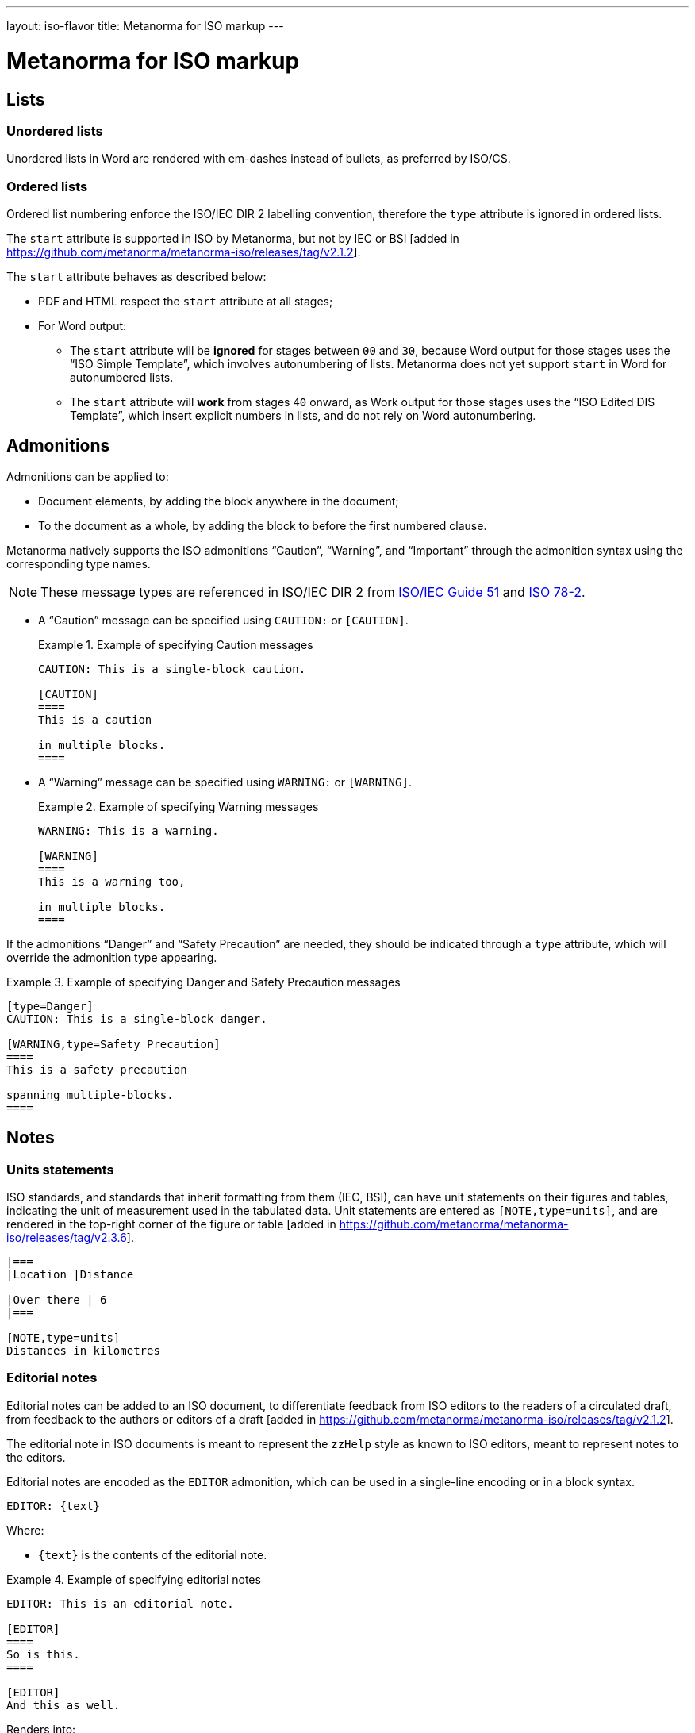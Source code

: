 ---
layout: iso-flavor
title: Metanorma for ISO markup
---

= Metanorma for ISO markup

== Lists

=== Unordered lists

Unordered lists in Word are rendered with em-dashes instead of bullets, as
preferred by ISO/CS.

=== Ordered lists

Ordered list numbering enforce the ISO/IEC DIR 2 labelling convention,
therefore the `type` attribute is ignored in ordered lists.

The `start` attribute is supported in ISO by Metanorma, but not by IEC or
BSI [added in https://github.com/metanorma/metanorma-iso/releases/tag/v2.1.2].

The `start` attribute behaves as described below:

* PDF and HTML respect the `start` attribute at all stages;

* For Word output:

** The `start` attribute will be *ignored* for stages between `00` and `30`,
because Word output for those stages uses the "`ISO Simple Template`", which
involves autonumbering of lists. Metanorma does not yet support `start` in Word
for autonumbered lists.

** The `start` attribute will *work* from stages `40` onward,
as Work output for those stages uses the "`ISO Edited DIS Template`",
which insert explicit numbers in lists, and do not rely on Word autonumbering.


== Admonitions

Admonitions can be applied to:

* Document elements, by adding the block anywhere in the document;

* To the document as a whole, by adding the block to before the first numbered
clause.

Metanorma natively supports the ISO admonitions
"`Caution`", "`Warning`", and "`Important`" through the
admonition syntax using the corresponding type names.

NOTE: These message types are referenced in ISO/IEC DIR 2 from
https://www.iso.org/standard/53940.html[ISO/IEC Guide 51] and
https://www.iso.org/standard/3726.html[ISO 78-2].

* A "`Caution`" message can be specified using `CAUTION:` or `[CAUTION]`.
+
[example]
.Example of specifying Caution messages
======
[source,adoc]
----
CAUTION: This is a single-block caution.

[CAUTION]
====
This is a caution

in multiple blocks.
====
----
======

* A "`Warning`" message can be specified using `WARNING:` or `[WARNING]`.
+
[example]
.Example of specifying Warning messages
======
[source,adoc]
----
WARNING: This is a warning.

[WARNING]
====
This is a warning too,

in multiple blocks.
====
----
======

If the admonitions "`Danger`" and "`Safety Precaution`" are needed, they should
be indicated through a `type` attribute, which will override the admonition type
appearing.

[example]
.Example of specifying Danger and Safety Precaution messages
======
[source,asciidoc]
--
[type=Danger]
CAUTION: This is a single-block danger.

[WARNING,type=Safety Precaution]
====
This is a safety precaution

spanning multiple-blocks.
====
--
======

== Notes
=== Units statements
ISO standards, and standards that inherit formatting from them (IEC, BSI),
can have unit statements on their figures and tables, indicating the unit of
measurement used in the tabulated data. Unit statements are entered as
`[NOTE,type=units]`, and are rendered in the top-right corner of the figure or
table [added in https://github.com/metanorma/metanorma-iso/releases/tag/v2.3.6].

[source,asciidoctor]
----
|===
|Location |Distance

|Over there | 6
|===

[NOTE,type=units]
Distances in kilometres
----

=== Editorial notes

Editorial notes can be added to an ISO document, to differentiate feedback from
ISO editors to the readers of a circulated draft, from feedback to the authors
or editors of a
draft [added in https://github.com/metanorma/metanorma-iso/releases/tag/v2.1.2].

The editorial note in ISO documents is meant to represent the `zzHelp` style
as known to ISO editors, meant to represent notes to the editors.

Editorial notes are encoded as the `EDITOR` admonition, which can be used
in a single-line encoding or in a block syntax.

[source,asciidoc]
----
EDITOR: {text}
----

Where:

* `{text}` is the contents of the editorial note.


[example]
.Example of specifying editorial notes
======
[source,asciidoc]
--
EDITOR: This is an editorial note.

[EDITOR]
====
So is this.
====

[EDITOR]
And this as well.
--

Renders into:

.Example rendering of editorial notes
image::/assets/author/iso/editorial_notes.png[]
======


[NOTE]
--
`[EDITOR]` is an alias for the admonition `[IMPORTANT,type=editorial]`.
Hence, the following markup is also valid:

[source,asciidoc]
----
[IMPORTANT,type=editorial]
This is an editorial note, too.
----
--

== Cross-references

Custom cross-references should not be used in ISO standards,
either for an external reference, or for a section of the current document:
ISO/IEC DIR 2 requires any cross-references to be transparent in text.

For example, a cross-reference to the anchor such as:

[source,asciidoc]
--
[[tabular]]
--

on Clause 5 should be given as just:

[source,asciidoc]
--
<<tabular>>
--

...and custom text will be automatically rendered as `Clause 5`.

ISO clause references will suppress the word "Clause" before a subclause
reference, following ISO/IEC DIR 2: `<``<ISO24333,clause=5>``>` will be rendered
as _ISO 24333, Clause 5_, but `<``<ISO7301,clause=3.1>``>` will be rendered as
_ISO 7301, 3.1_.


== Terms and definitions

NOTE: This subsection supplements
link:/author/topics/document-format/section-terms[Terms and definitions] in
general Metanorma documentation.

=== Terminological entry numbering

==== General

Terminology presented in ISO documents adhere to ISO 10241-1. ISO 10241-1, 6.1
details the organization of numbering terminological entries, which could be
one of:

* systematic order (also called "`nested terms`"); or
* mixed order (also called "`grouped terms`").


==== Systematic order

In systematic order, the entry numbers are "serial numbers reflecting
the position of the respective concept within a concept system".

[example]
.Example of clause structure with systematic order (ISO 10241-1)
====
3.1 Terminological entry at first level of concept system. +
3.2 Terminological entry at first level of concept system. +
3.2.1 Terminological entry at second level of concept system. +
3.2.2 Terminological entry at second level of concept system. +
3.2.2.1 Terminological entry at third level of concept system. +
3.3 Terminological entry at first level of concept system.
====

This arrangement means that terms can also occur in non-terminal subclauses, and
in effect means that terms can appear to be nested within other terms in
numbering. This is indicated via a `[.term]` role attribute.

[source,asciidoc]
.Encoding non-term clauses in a terminology clause in systematic order
--
== Terms and definitions

[.term]
=== Term

==== Term

==== Term

[.term]
=== Term

==== Term
--


==== Mixed order

In mixed order,

* entry numbers of divisions are "serial numbers reflecting the structure of
  the concept system"
* entry numbers of terminological entries within the divisions are "serial
  numbers reflecting the order of preference"

[example]
.Example of clause structure with mixed order (ISO 10241-1)
====
3.1 Division at first level of concept system. +
3.2 Division at first level of concept system. +
3.2.1 Terminological entry in the order of preference. +
3.2.2 Terminological entry in the order of preference. +
3.2 Division at first level of concept system. +
3.2.1 Division at second level of concept system. +
3.2.1.1 Terminological entry in the order of preference.
====

This arrangement is of typical structure in Metanorma, where only the terminal
subclauses within a "`Terms and definitions`" clause are treated as terms, and
any intermediate sections are treated as subclauses.

[source,asciidoc]
.Encoding subclause groupings in a terminology clause in mixed order
--
== Terms and definitions

=== Term grouping 1 (subclause 1)

==== Term A

==== Term B

=== Term grouping 2 (subclause 2)

==== Term C
--

As a further complication: if there is any text in a term grouping, Metanorma is going
to assume that you intended a systematic term after all. If you want to introduce discursive
text (e.g. boilerplate) in a term grouping, that text has to be flagged the same way
as it would at the start of a terms & definitions section, with a `[.boilerplate]` clause
as discussed in link:/author/topics/document-format/section-terms#overriding-predefined-text[Overriding predefined text]:

[source,asciidoc]
.Encoding subclause groupings in a terminology clause in mixed order
--
== Terms and definitions

=== Term grouping 1 (subclause 1)

[.boilerplate]
==== {blank}
For the purposes of this document, the following terms and definitions apply:

==== Term A

==== Term B

=== Term grouping 2 (subclause 2)

==== Term C
--

Without the `[.boilerplate]` and `=== {blank}`, the "For the purposes of this document" will be assumed
to be the definition of the term "Term grouping 1 (subclause 1)", and Term A and Term B will be assumed
to be its subterms.


=== Combined terms and definitions

The title of a top-level "`Terms and definitions`" clause is populated
automatically, overriding the title provided by the user.

If it contains a "`Symbols`" and "`Abbreviated terms`" subclause, it is titled
_"`Terms, definitions, symbols and abbreviated terms`"_, otherwise it is titled
_"`Terms and definitions`"_.

The "`Symbols`" and "`Abbreviated terms`" subclauses are also titled;
other subclauses of "`Terms and definitions`" clauses are not.

In summary, allowed titles for the top-level "`Terms and definitions`" clause
(Clause 3) include:

* "`Terms and definitions`"
* "`Terms, definitions and symbols`"
* "`Terms, definitions and abbreviated terms`"
* "`Terms, definitions, symbols and abbreviated terms`"

=== Concept mentions

Metanorma supports intelligent terms referencing in term definitions.

In ISO deliverables, if a term definition contains a term that is defined in the
current document, this term needs to be put in italics with a cross-reference
for that term supplied between parenthesis immediately after.

EXAMPLE (ISO/IEC Directives Part 2 (2020), 16.5.10):
____
part of a terminological data collection which contains the
_terminological data_ (3.1.3) related to one _concept_ (3.2.1)
____

This is done in Metanorma by using citation of terms, on which see
link:/author/topics/document-format/section-terms#citeterms[Referencing concepts] [added in https://github.com/metanorma/metanorma-iso/releases/tag/v1.8.6].

So the foregoing instance would be automatically generated through:

[source,adoc]
----
part of a terminological data collection which contains the
{{terminological data}} related to one {{concept}}
----

assuming the terms are defined as the text "`terminological data`" and
"`concept`", or

[source,adoc]
----
part of a terminological data collection which contains the
{{terminology data,terminological data}}
related to one {{conceptual notion,concept}}
----

if say the terms are defined with different wording.

Metanorma imposes the default rendering of term citations following the
https://www.iso.org/ISO-house-style.html[ISO house style]: [added in https://github.com/metanorma/metanorma-iso/releases/tag/v1.8.7]

* The first mention of a term in the "`Terms and definitions`" clause is
  italicised with a following bracketed cross-reference.
+
[example]
"_concept_ (3.2.1)"

* Subsequent mentions of that term in the "`Terms and definitions`" clause are
  in plaintext, with no following bracketed cross-reference.
+
[example]
"concept"

* Other mentions of the term in the document are in also plaintext, with
  no following bracketed cross-reference.
+
[example]
"concept"


=== Vocabulary documents

==== General

The "`vocabulary`" document type is defined in the
https://www.iso.org/ISO-house-style.html[ISO house style]
and title requirements defined in the ISO/IEC Directives, Part 2, 2018, 11.5.2.

A vocabulary document differs from a normal ISO deliverable because it allows
certain exceptions, but also restricts the type of content allowed in the
deliverable.

According to the https://www.iso.org/ISO-house-style.html[ISO House Style]:
____
A vocabulary is the source document for the terms and definitions of
a committee or subject. It is not a collection of terms used in the
documents of a committee. Therefore, it does not:

* state that it is a collection of terms;

* list the documents that use its terminological entries;

* include documents from its committee as "SOURCE".

* It can include documents from another committee as "SOURCE".

A vocabulary is the only ISO document that can have terminological
entries in clauses other than Clause 3. If terminological entries
are given in other clauses, use a clause title starting
"`Terms related to`". Terminological entries are never included in annexes.
____

==== Setting a vocabulary document

A vocabulary document is specified by setting the document header of
`:docsubtype:` to the value `vocabulary`.

[example]
.Example of setting ISO 8000-2 as a vocabulary document
====
[source,adoc]
----
= ISO 8000-2
:docsubtype: vocabulary
----
====

==== Using terminological entries outside Clause 3

Terminological entries are permitted outside of Clause 3 in vocabulary
documents [added in https://github.com/metanorma/metanorma-iso/releases/tag/v1.8.3].

Such clauses need to be indicated with the `heading` attribute set to
`terms and definitions`.

[example]
.Using first level clauses for terminology entries in vocabulary documents
====
[source,adoc]
----
:docsubtype: vocabulary
...

[heading=terms and definitions]
== Terms related to comedy theatre
...

[heading=terms and definitions]
== Terms related to fantasy theatre
...
----
====

==== Handling Symbols and Abbreviated terms

Content for "`Symbols`" and "`Abbreviated terms`" are not allowed in the main
content body of vocabulary documents.

NOTE: Information in this clause was provided directly by the ISO/CS Editing
team. It is not explicitly documented in the ISO House Style reference.

There are only two ways of handling symbols and abbreviated terms in a
vocabulary document:

. Included in term entries as preferred or admitted terms. This is the preferred
manner by ISO/CS.

. Listed in an annex named "`Symbols and abbreviated terms`". This is an
accepted practice by ISO/CS.

[example]
.Providing symbols and abbreviated terms as an annex in a vocabulary document
====
[source,adoc]
----
:docsubtype: vocabulary
...

== Terms related to requirements
=== abstract test suite
alt:[ATS]

collection of abstract conformance tests of which passing indicates compliance
to the associated conformance class
----
====


[example]
.Providing symbols and abbreviated terms as an annex in a vocabulary document
====
[source,adoc]
----
:docsubtype: vocabulary
...

[appendix]
== Symbols and abbreviated terms
ATS:: abstract test suite
----
====


== Annexes and appendices

In ISO, Appendixes to annexes can occur, although they are not
mentioned in ISO/IEC DIR 2; ISO/IEC DIR 1 features them. They are
marked up as immediate subsections of annexes, and must be tagged
with an option attribute of `appendix`:

[source,adoc]
--
[appendix]
== Annex A
Text

[%appendix]
=== Appendix 1
Text
--

== Bibliographies

[[note_general_doc_ref_bib]]
NOTE: This subsection supplements link:/author/topics/document-format/bibliography[References & Bibliography] in general Metanorma documentation.

All references under Normative References are expected to have such a standard document identifier. For example:

[source,asciidoc]
--
* [[[ricepotentialmilling,ISO 6646]]], _Rice -- Determination of the potential milling yield from paddy and from husked rice_
* [[[ISOGuide73, ISO Guide 73:2009]]], _Risk management -- Vocabulary_
--

[subs="quotes"]
ISO 6646 in this example would be cited from elsewhere in the document through cross-references to the `ricepotentialmilling` identifier; e.g. `<< ricepotentialmilling>>` (which will be rendered as `ISO 6646`), `<<``ricepotentialmilling, section 5``>>` (which will be rendered as `ISO 6646, Section 5`), `<<``ricepotentialmilling,section 5: the foregoing discussion``>>` (which will be tagged in the XML representation as Section 5 of ISO 6646, but will be displayed as `the foregoing discussion`.)

ISO treats dated and undated references as separate (an undated reference is taken to
refer to the latest published edition of that reference.) if reference is to be made to
both an undated and a dated version of an ISO reference, these need to be explicitly listed as
separate references.


[TIP]
====
If an ISO reference is in preparation, ISO/IEC DIR 2 dictates that details of the reference status be given as a footnote. In Asciidoc, this is done by giving the date as a double dash, and following the bibliographic anchor with a footnote macro:

[source,asciidoc]
--
* [[[ISO16634,ISO 16634:--]]] footnote:[Under preparation. (Stage at the time of publication ISO/DIS 16634)], _Cereals, pulses, milled cereal products, oilseeds and animal feeding stuffs -- Determination of the total nitrogen content by combustion according to the Dumas principle and calculation of the crude protein content_
--

If an ISO reference includes all parts of the standard, that is indicated by appending `(all parts)` after the reference anchor:

[source,asciidoc]
--
* [[[ISO16634,ISO 16634 (all parts)]]] _Cereals, pulses, milled cereal products, oilseeds and animal feeding stuffs -- Determination of the total nitrogen content by combustion according to the Dumas principle and calculation of the crude protein content_
--
====

In informative references, references to standards documents are still given with the same format of bibliographic anchor, and they are cited by their document identifier -- although they are displayed with an incrementing reference number in brackets, for consistency with any bibliographic entries that are not standards documents. ISO references appear before non-ISO references. So

[source,asciidoc]
--
[bibliography]
== Bibliography

* [[[ISO3696,ISO 3696]]], _Water for analytical laboratory use -- Specification and test methods_
...
* [[[ref11,11]]] Nitrogen-ammonia-protein modified Kjeldahl method -- Titanium oxide and copper sulfate catalyst. _Official Methods and Recommended Practices of the AOCS_ (ed. Firestone, D.E.), AOCS Official Method Ba Ai 4-91, 1997, AOCS Press, Champaign, IL
--

is displayed as:

[quote]
____
*Bibliography*

[1] ISO 3696, _Water for analytical laboratory use -- Specification and test methods_
...
[11] Nitrogen-ammonia-protein modified Kjeldahl method -- Titanium oxide and copper sulfate catalyst. _Official Methods and Recommended Practices of the AOCS_ (ed. Firestone, D.E.), AOCS Official Method Ba Ai 4-91, 1997, AOCS Press, Champaign, IL
____

The entries in the Bibliography are reordered (and, for numerical references, renumbered) according to the following criteria:

* Document class (as defined in the ISO sample Rice document): standard which ISO has published or co-published; standard which IEC has published or co-published; other standards; other documents.
** Standards are identified by the use of a code for the document identifier, as opposed to a number.
* Document identifier type (as a proxy for the standards setting body)
* Document number (the numeric portion of the standards identifier, sorted numerically)
* Full document identifier
* Document title

The bracketed reference numbers are expected to be correct and in order (accounting for the fact that references to standards will end up numbered): they are not overridden in rendering.


== Amendments and technical corrigenda

Amendments and technical corrigenda [added in https://github.com/metanorma/isodoc/releases/tag/v1.3.25]
have the following particularities in their markup.

=== Dates

Amendments and technical corrigenda bear two dates in their identifiers: the date of the source document,
and the date of the update. The latter date is given as the `:copyright-year:` attribute (and may be given
in more detail as the `:updated-date:` attribute. The former date is given as the `:created-date:` attribute;
if it is missing, the `:copyright-year:` is used instead.

=== Related documents

The `:edition:` attribute applies to the source document, not to the amendment.

The `:updates:` attribute must be used, to give the identifier of the source document, including the date.
If this is a corrigendum to an addendum, the source identifier must be that of the Addendum.

=== Clauses

There are no special clauses: clauses describe the location at which changes are applied. So
`== Terms and definitions` does not introduce a Terms section: it describes the changes to be applied
to the Terms section of the existing document. For the same reason, there are no annexes or
distinct bibliographies.

Clauses are only expected to be one level deep.

The clauses in amendments and technical corrigenda are instances of the
change clauses described in
link:/author/topics/document-format/changes[Machine-readable changes].

[source,adoc]
----
[change=delete,locality="clause=introduction,paragraph=4-7"]
== Introduction
----

=== Form

The document takes the form of clauses describing what is to be amended; the amendments themselves are quoted.

Because the quoted material are snippets with little context, auto-numbering will not yield sensible results,
and neither will cross-referencing autonumbered blocks or clauses. For that reason, amendments and technical corrigenda
must not use cross-referencing, and any auto-numbering is suppressed. Users will have to include explicit
numbering in any snippets of text (as they already do), and mock up clause titles by using boldface
(since clause titles will be quoted, and thus not recognised as such).


[[numeral-formats]]
== Numeral formats

In ISO and IEC, by default, the decimal marker used is the comma, as described

[quote,ISO/IEC Directives Part 2 9.1]
The decimal sign shall be a comma on the line in all language versions.

And digits are also to be grouped into threes:

[quote]
Each group of three digits shall be separated by a small space from the
preceding digits, counting from the decimal sign. This also applies to digits
following the decimal sign.

[example]
.Rendering numbers using `stem` encoding in an ISO or IEC document
The encoding of `stem&#x200c;:[60007.12345]` in an ISO or IEC document in any language
is displayed as _60 007,123 45_.

[example]
.Rendering numbers using `stem` encoding in an ISO or IEC document without treatment on the hanging digit
The encoding of `stem&#x200c;:[2345.6789]` in an ISO or IEC document in any language
is displayed as _2 345,678 9_.

